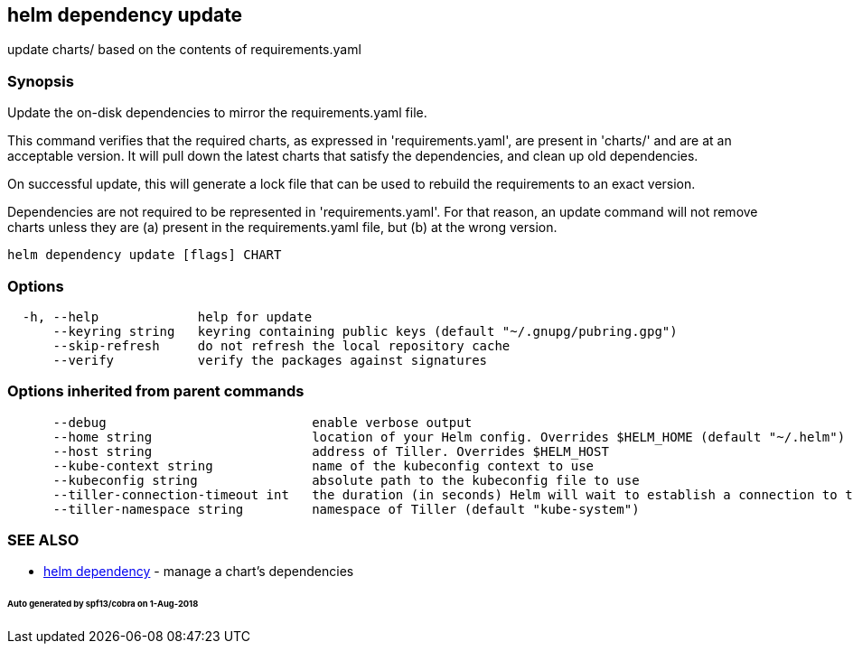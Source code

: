 == helm dependency update

update charts/ based on the contents of requirements.yaml

=== Synopsis

Update the on-disk dependencies to mirror the requirements.yaml file.

This command verifies that the required charts, as expressed in 'requirements.yaml',
are present in 'charts/' and are at an acceptable version. It will pull down
the latest charts that satisfy the dependencies, and clean up old dependencies.

On successful update, this will generate a lock file that can be used to
rebuild the requirements to an exact version.

Dependencies are not required to be represented in 'requirements.yaml'. For that
reason, an update command will not remove charts unless they are (a) present
in the requirements.yaml file, but (b) at the wrong version.

[source]
----
helm dependency update [flags] CHART
----

=== Options

[source]
----
  -h, --help             help for update
      --keyring string   keyring containing public keys (default "~/.gnupg/pubring.gpg")
      --skip-refresh     do not refresh the local repository cache
      --verify           verify the packages against signatures
----

=== Options inherited from parent commands

[source]
----
      --debug                           enable verbose output
      --home string                     location of your Helm config. Overrides $HELM_HOME (default "~/.helm")
      --host string                     address of Tiller. Overrides $HELM_HOST
      --kube-context string             name of the kubeconfig context to use
      --kubeconfig string               absolute path to the kubeconfig file to use
      --tiller-connection-timeout int   the duration (in seconds) Helm will wait to establish a connection to tiller (default 300)
      --tiller-namespace string         namespace of Tiller (default "kube-system")
----

=== SEE ALSO

* link:helm_dependency.html[helm dependency] - manage a chart's dependencies

====== Auto generated by spf13/cobra on 1-Aug-2018